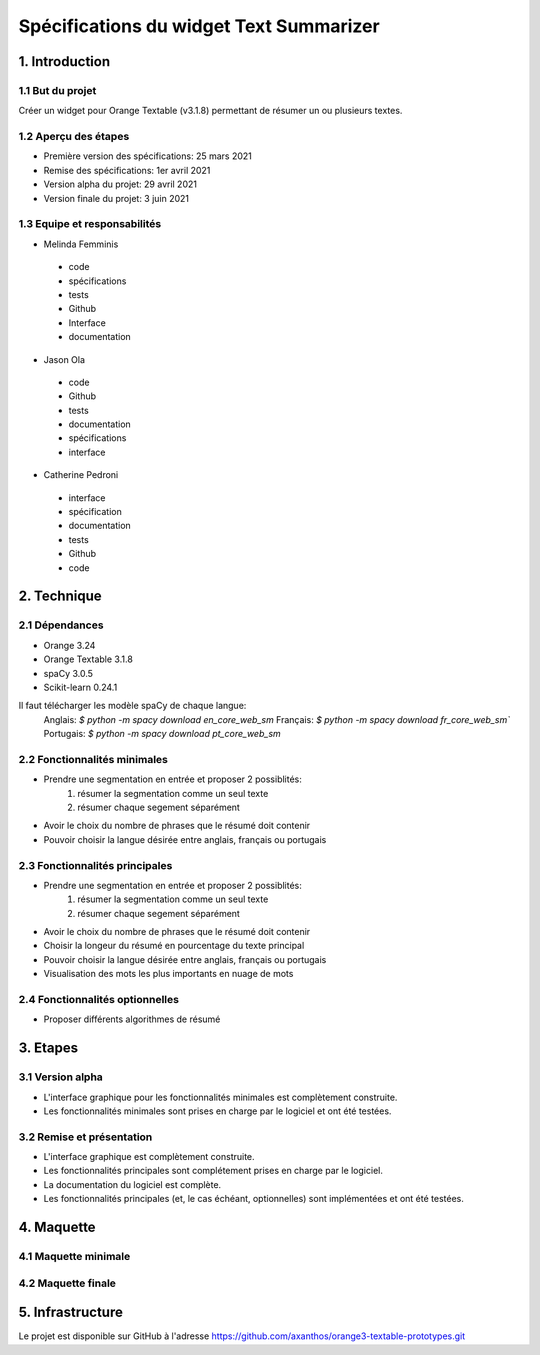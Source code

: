 =============================
Spécifications du widget Text Summarizer
=============================


1. Introduction
===============

1.1 But du projet
---------------
Créer un widget pour Orange Textable (v3.1.8) permettant de résumer un ou plusieurs textes.

1.2 Aperçu des étapes
---------------
- Première version des spécifications: 25 mars 2021
- Remise des spécifications: 1er avril 2021
- Version alpha du projet: 29 avril 2021
- Version finale du projet: 3 juin 2021

1.3 Equipe et responsabilités
---------------
- Melinda Femminis

.. 

    - code
    - spécifications
    - tests
    - Github
    - Interface
    - documentation
    
    
- Jason Ola

.. 

    - code
    - Github
    - tests
    - documentation
    - spécifications
    - interface
    
- Catherine Pedroni

.. 

    - interface
    - spécification
    - documentation
    - tests
    - Github
    - code
    


2. Technique
=============

2.1 Dépendances
---------------
- Orange 3.24
- Orange Textable 3.1.8
- spaCy 3.0.5
- Scikit-learn 0.24.1

Il faut télécharger les modèle spaCy de chaque langue: 
    Anglais: `$ python -m spacy download en_core_web_sm`
    Français: `$ python -m spacy download fr_core_web_sm``
    Portugais: `$ python -m spacy download pt_core_web_sm`

2.2 Fonctionnalités minimales
-----------------------------

- Prendre une segmentation en entrée et proposer 2 possiblités:
    1. résumer la segmentation comme un seul texte
    2. résumer chaque segement séparément 
- Avoir le choix du nombre de phrases que le résumé doit contenir
- Pouvoir choisir la langue désirée entre anglais, français ou portugais

2.3 Fonctionnalités principales
-------------------------------

- Prendre une segmentation en entrée et proposer 2 possiblités:
    1. résumer la segmentation comme un seul texte
    2. résumer chaque segement séparément 
- Avoir le choix du nombre de phrases que le résumé doit contenir
- Choisir la longeur du résumé en pourcentage du texte principal
- Pouvoir choisir la langue désirée entre anglais, français ou portugais
- Visualisation des mots les plus importants en nuage de mots

2.4 Fonctionnalités optionnelles
--------------------------------
- Proposer différents algorithmes de résumé

3. Etapes
==========
3.1 Version alpha
---------------

- L'interface graphique pour les fonctionnalités minimales est complètement construite.
- Les fonctionnalités minimales sont prises en charge par le logiciel et ont été testées.

3.2 Remise et présentation
---------------

- L'interface graphique est complètement construite.
- Les fonctionnalités principales sont complétement prises en charge par le logiciel.
- La documentation du logiciel est complète.
- Les fonctionnalités principales (et, le cas échéant, optionnelles) sont implémentées et ont été testées.

4. Maquette
============
4.1 Maquette minimale
---------------

.. image:: images/text_summarizer_1.png
  :width: 400
  :alt: Maquette

4.2 Maquette finale
---------------

.. image:: images/text_summarizer_2.png
  :width: 400
  :alt: Maquette

5. Infrastructure
==================

Le projet est disponible sur GitHub à l'adresse https://github.com/axanthos/orange3-textable-prototypes.git
